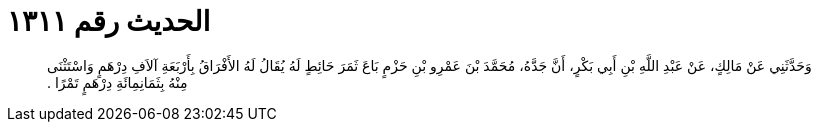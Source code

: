 
= الحديث رقم ١٣١١

[quote.hadith]
وَحَدَّثَنِي عَنْ مَالِكٍ، عَنْ عَبْدِ اللَّهِ بْنِ أَبِي بَكْرٍ، أَنَّ جَدَّهُ، مُحَمَّدَ بْنَ عَمْرِو بْنِ حَزْمٍ بَاعَ ثَمَرَ حَائِطٍ لَهُ يُقَالُ لَهُ الأَفْرَاقُ بِأَرْبَعَةِ آلاَفِ دِرْهَمٍ وَاسْتَثْنَى مِنْهُ بِثَمَانِمِائَةِ دِرْهَمٍ تَمْرًا ‏.‏